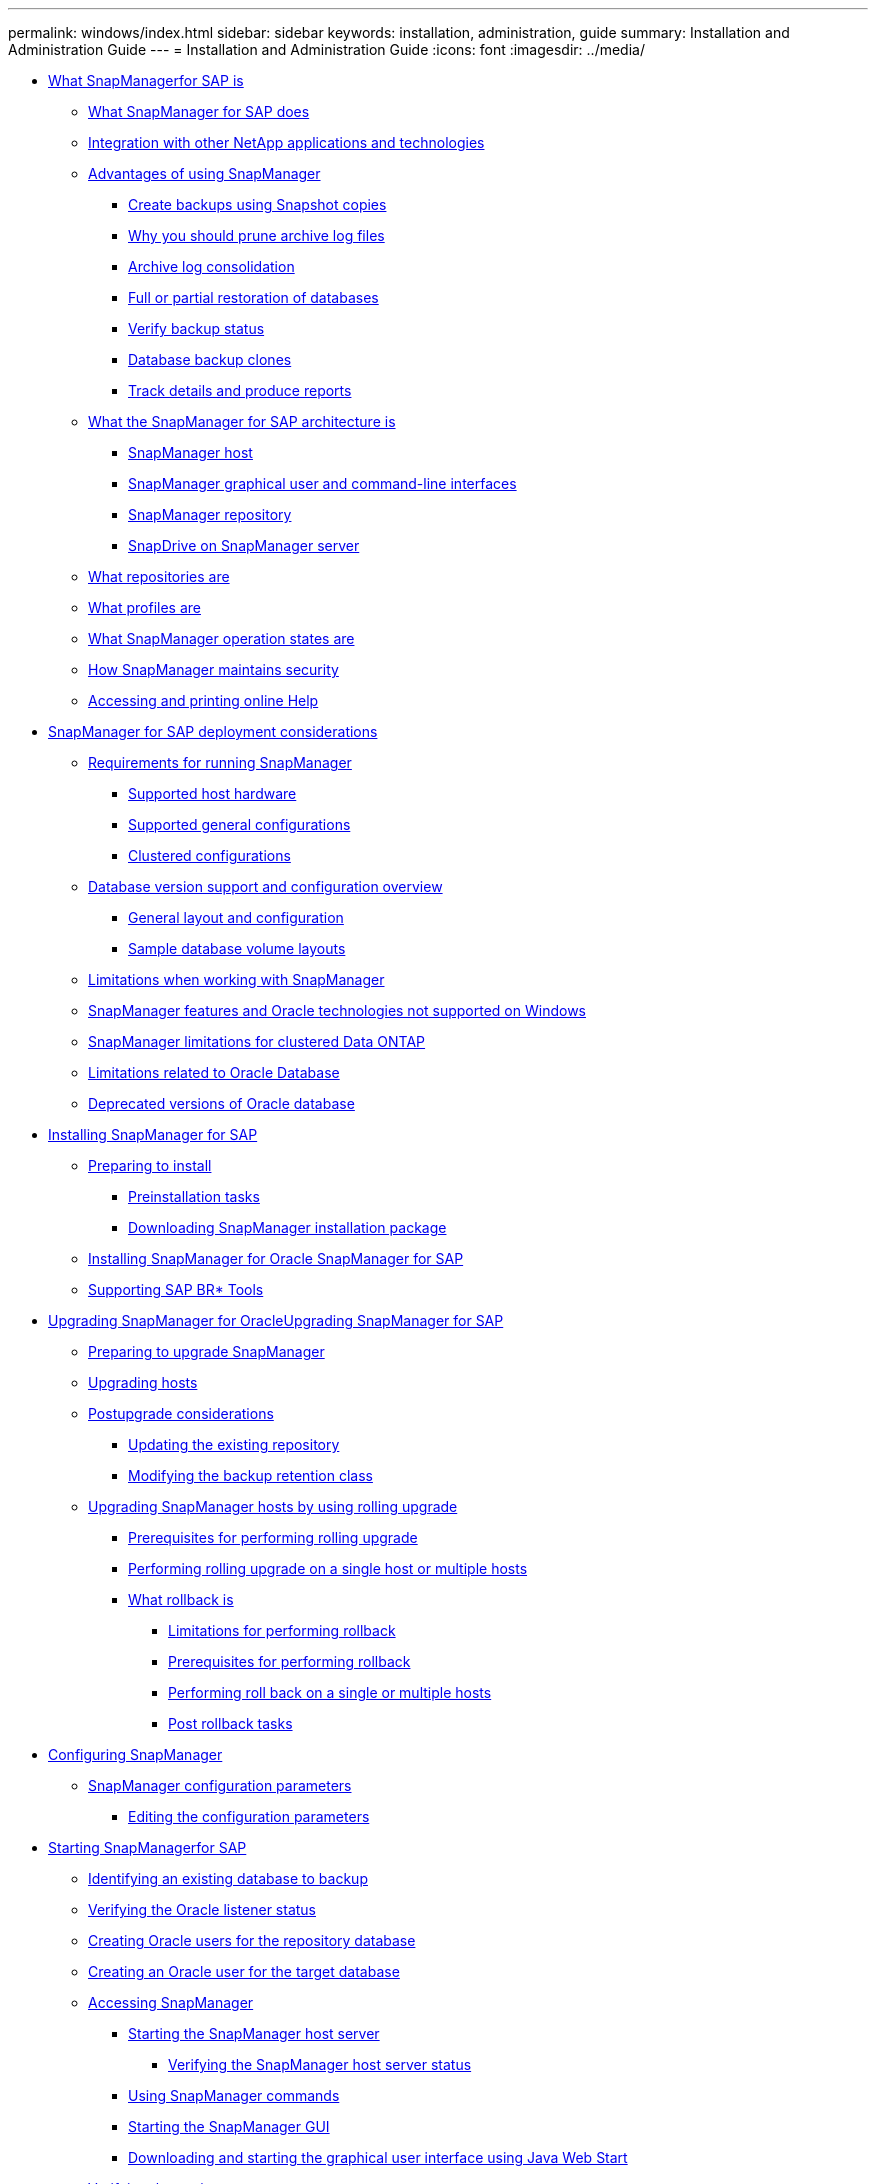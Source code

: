 ---
permalink: windows/index.html
sidebar: sidebar
keywords: installation, administration, guide
summary: Installation and Administration Guide
---
= Installation and Administration Guide
:icons: font
:imagesdir: ../media/

* xref:concept_what_snapmanager_for_oraclefor_sap_is.adoc[What SnapManagerfor SAP is]
 ** xref:concept_what_snapmanager_for_oraclesnapmanager_for_sap_does.adoc[What SnapManager for SAP does]
 ** xref:concept_integration_with_other_netapp_applications_and_technologies.adoc[Integration with other NetApp applications and technologies]
 ** xref:concept_advantages_of_using_snapmanager.adoc[Advantages of using SnapManager]
  *** xref:concept_create_backups_using_snapshot_copies.adoc[Create backups using Snapshot copies]
  *** xref:concept_why_you_should_prune_archive_log_files.adoc[Why you should prune archive log files]
  *** xref:concept_archive_log_consolidation.adoc[Archive log consolidation]
  *** xref:concept_full_or_partial_restoration_of_the_database.adoc[Full or partial restoration of databases]
  *** xref:concept_verify_backup_status.adoc[Verify backup status]
  *** xref:concept_clone_database_backups.adoc[Database backup clones]
  *** xref:concept_track_details_and_produce_reports.adoc[Track details and produce reports]
 ** xref:concept_what_the_snapmanager_architecture_is.adoc[What the SnapManager for SAP architecture is]
  *** xref:concept_snapmanager_host.adoc[SnapManager host]
  *** xref:concept_snapmanager_graphical_user_and_command_line_interfaces.adoc[SnapManager graphical user and command-line interfaces]
  *** xref:concept_snapmanager_repository.adoc[SnapManager repository]
  *** xref:concept_snapdrive_on_snapmanager_server.adoc[SnapDrive on SnapManager server]
 ** xref:concept_what_repositories_are.adoc[What repositories are]
 ** xref:concept_what_profiles_are.adoc[What profiles are]
 ** xref:concept_what_snapmanager_operation_states_are.adoc[What SnapManager operation states are]
 ** xref:concept_snapmanager_security.adoc[How SnapManager maintains security]
 ** xref:task_accessing_and_printing_online_help.adoc[Accessing and printing online Help]
* xref:concept_snapmanager_for_oraclefor_sap_deployment_considerations.adoc[SnapManager for SAP deployment considerations]
 ** xref:concept_requirements_for_running_snapmanager.adoc[Requirements for running SnapManager]
  *** xref:concept_supported_host_hardware.adoc[Supported host hardware]
  *** xref:concept_supported_general_configurations.adoc[Supported general configurations]
  *** xref:concept_clustered_configurations.adoc[Clustered configurations]
 ** xref:concept_database_version_support_and_configuration_overview.adoc[Database version support and configuration overview]
  *** xref:concept_general_layout_and_configuration.adoc[General layout and configuration]
  *** xref:reference_sample_database_volume_layouts.adoc[Sample database volume layouts]
 ** xref:concept_limitations.adoc[Limitations when working with SnapManager]
 ** xref:concept_snapmanager_features_and_oracle_technologies_not_supported_on_windows.adoc[SnapManager features and Oracle technologies not supported on Windows]
 ** xref:concept_snapmanger_limitations_for_clustered_data_ontap.adoc[SnapManager limitations for clustered Data ONTAP]
 ** xref:concept_limitations_related_to_oracle_database.adoc[Limitations related to Oracle Database]
 ** xref:concept_deprecated_versions_of_oracle_database.adoc[Deprecated versions of Oracle database]
* xref:concept_installing_snapmanager_for_oraclesnapmanager_for_sap.adoc[Installing SnapManager for SAP]
 ** xref:concept_preparing_to_install_snapmanager_for_oraclesnapmanager_for_sap.adoc[Preparing to install]
  *** xref:concept_preinstallation_tasks.adoc[Preinstallation tasks]
  *** xref:task_downloading_snapmanager_for_oraclesnapmanager_for_sap_installation_package.adoc[Downloading SnapManager installation package]
 ** xref:task_installing_snapmanager_for_oracle_snapmanager_for_sap.adoc[Installing SnapManager for Oracle SnapManager for SAP]
 ** xref:task_integrating_with_sap_br_tools.adoc[Supporting SAP BR* Tools]
* xref:concept_upgrading_snapmanager_for_oracle_snapmanager_for_sap.adoc[Upgrading SnapManager for OracleUpgrading SnapManager for SAP]
 ** xref:concept_preparing_to_upgrade_snapmanager_for_oracle_snapmanager_for_sap.adoc[Preparing to upgrade SnapManager]
 ** xref:task_upgrading_snapmanager_for_oraclesnapmanager_for_sap_hosts.adoc[Upgrading hosts]
 ** xref:concept_post_upgrade_tasks.adoc[Postupgrade considerations]
  *** xref:task_updating_the_existing_repository.adoc[Updating the existing repository]
  *** xref:task_modifying_the_backup_retention_class.adoc[Modifying the backup retention class]
 ** xref:concept_upgrading_snapmanager_hosts_by_using_rolling_upgrade.adoc[Upgrading SnapManager hosts by using rolling upgrade]
  *** xref:concept_prerequisites_for_performing_rolling_upgrade.adoc[Prerequisites for performing rolling upgrade]
  *** xref:task_performing_rolling_upgrade_on_a_single_host_or_multiple_hosts.adoc[Performing rolling upgrade on a single host or multiple hosts]
  *** xref:concept_what_a_rollback_is.adoc[What rollback is]
   **** xref:concept_limitations_for_performing_a_rollback.adoc[Limitations for performing rollback]
   **** xref:concept_prerequisites_for_performing_a_rollback.adoc[Prerequisites for performing rollback]
   **** xref:task_performing_a_rollback_on_a_single_host_or_multiple_hosts.adoc[Performing roll back on a single or multiple hosts]
   **** xref:task_post_rollback_tasks.adoc[Post rollback tasks]
* xref:concept_configuring_snapmanager_for_oraclesap.adoc[Configuring SnapManager]
 ** xref:reference_snapmanager_configuration_parameters.adoc[SnapManager configuration parameters]
  *** xref:task_editing_the_configuration_parameters.adoc[Editing the configuration parameters]
* xref:task_starting_snapmanager_for_oraclefor_sap.adoc[Starting SnapManagerfor SAP]
 ** xref:task_identifying_an_existing_database_to_backup.adoc[Identifying an existing database to backup]
 ** xref:task_verifying_the_oracle_listener_status.adoc[Verifying the Oracle listener status]
 ** xref:task_creating_oracle_users_for_the_repository_database.adoc[Creating Oracle users for the repository database]
 ** xref:task_creating_an_oracle_user_for_the_target_database.adoc[Creating an Oracle user for the target database]
 ** xref:concept_accessing_snapmanager.adoc[Accessing SnapManager]
  *** xref:task_starting_the_snapmanager_windows_host_server.adoc[Starting the SnapManager host server]
   **** xref:task_verifying_the_snapmanager_windows_host_server_status.adoc[Verifying the SnapManager host server status]
  *** xref:task_using_snapmanager_commands.adoc[Using SnapManager commands]
  *** xref:task_starting_the_snapmanager_graphical_user_interface.adoc[Starting the SnapManager GUI]
  *** xref:task_downloading_and_starting_the_graphical_user_interface_using_java_web_start_windows.adoc[Downloading and starting the graphical user interface using Java Web Start]
 ** xref:task_verifying_the_environment.adoc[Verifying the environment]
  *** xref:task_verifying_snapdrive_for_windows.adoc[Verifying SnapDrive for Windows]
 ** xref:task_creating_repositories.adoc[Creating repositories]
  *** xref:concept_how_to_organize_repositories.adoc[How to organize repositories]
 ** xref:task_order_of_performing_operations.adoc[Order of performing operations]
* xref:concept_managing_security_and_credentials.adoc[Security and credential management]
 ** xref:concept_what_user_authentication_is.adoc[What user authentication is]
 ** xref:task_storing_encrypted_passwords_for_custom_scripts.adoc[Storing encrypted passwords for custom scripts]
 ** xref:task_authorizing_user_access_to_the_repository.adoc[Authorizing access to the repository]
 ** xref:task_authorizing_user_access_to_profiles.adoc[Authorizing access to profiles]
 ** xref:task_viewing_user_credentials.adoc[Viewing user credentials]
 ** xref:task_clearing_user_credentials_for_all_hosts_repositories_and_profiles.adoc[Clearing user credentials for all hosts, repositories, and profiles]
  *** xref:task_setting_credentials_after_clearing_credential_cache.adoc[Setting credentials after clearing the credential cache]
 ** xref:task_deleting_credentials_for_individual_resources.adoc[Deleting credentials for individual resources]
  *** xref:task_deleting_user_credentials_for_repositories.adoc[Deleting user credentials for repositories]
  *** xref:task_deleting_user_credentials_for_hosts.adoc[Deleting user credentials for hosts]
  *** xref:task_deleting_user_credentials_for_profiles.adoc[Deleting user credentials for profiles]
* xref:concept_managing_profiles_for_efficient_backups.adoc[Managing profiles for efficient backups]
 ** xref:task_creating_profiles.adoc[Creating profiles]
 ** xref:concept_snapshot_copy_naming.adoc[Snapshot copy naming]
 ** xref:task_renaming_profiles.adoc[Renaming profiles]
 ** xref:task_changing_profile_passwords.adoc[Changing profile passwords]
 ** xref:task_resetting_profile_password.adoc[Resetting the profile password]
 ** xref:task_authorizing_user_access_to_profiles.adoc[Authorizing access to profiles]
 ** xref:task_verifying_profiles.adoc[Verifying profiles]
 ** xref:task_updating_profiles.adoc[Updating profiles]
 ** xref:task_deleting_profiles.adoc[Deleting profiles]
* xref:concept_database_backup_management.adoc[Backing up databases]
 ** xref:concept_what_snapmanager_database_backups_are.adoc[What SnapManager database backups are]
 ** xref:concept_what_full_and_partial_backups_are.adoc[What full and partial backups are]
  *** xref:concept_backup_types_and_the_number_of_snapshot_copies.adoc[Backup types and the number of Snapshot copies]
  *** xref:concept_full_online_backups.adoc[Full online backups]
  *** xref:concept_partial_online_backups.adoc[Partial online backups]
  *** xref:reference_examples_of_backup_restore_and_recover_operations.adoc[Examples of backup, restore, and recover operations]
 ** xref:concept_about_control_file_and_archive_log_file_handling.adoc[About control file and archive log file handling]
 ** xref:concept_what_database_backup_scheduling_is.adoc[What database backup scheduling is]
 ** xref:task_creating_database_backups.adoc[Creating database backups]
  *** xref:task_pruning_archive_log_files.adoc[Pruning archive log files]
  *** xref:task_consolidating_archive_log_backups.adoc[Consolidating archive log backups]
  *** xref:task_scheduling_archive_log_file_pruning.adoc[Scheduling archive log file pruning]
 ** xref:concept_what_autosupport_is.adoc[What AutoSupport is]
  *** xref:task_adding_storage_systems_to_the_snapmanager_server_host.adoc[Adding storage systems operating in clustered Data ONTAP to the SnapManager server host]
  *** xref:task_enabling_autosupport_in_snapmanager.adoc[Enabling AutoSupport in SnapManager]
  *** xref:task_disabling_autosupport_in_snapmanager.adoc[Disabling AutoSupport in SnapManager]
 ** xref:task_verifying_database_backups.adoc[Verifying database backups]
 ** xref:task_changing_the_backup_retention_policy.adoc[Changing the backup retention policy]
  *** xref:task_retaining_backups_forever.adoc[Retaining backups forever]
  *** xref:task_assigning_backups_with_a_specific_retention_class.adoc[Assigning backups with a specific retention class]
  *** xref:task_changing_the_retention_policy_default_behavior.adoc[Changing the retention policy default behavior]
  *** xref:task_freeing_or_deleting_retention_policy_exempt_backups.adoc[Freeing or deleting retention policy exempt backups]
 ** xref:task_viewing_a_list_of_backups.adoc[Viewing a list of backups]
 ** xref:task_viewing_backup_details.adoc[Viewing backup details]
 ** xref:task_mounting_backups.adoc[Mounting backups]
 ** xref:task_unmounting_backups.adoc[Unmounting backups]
 ** xref:task_freeing_backups.adoc[Freeing backups]
 ** xref:task_deleting_backups.adoc[Deleting backups]
* xref:concept_scheduling_database_backups.adoc[Scheduling database backups]
 ** xref:task_creating_backup_schedules.adoc[Creating backup schedules]
 ** xref:task_updating_a_backup_schedule.adoc[Updating a backup schedule]
 ** xref:task_viewing_a_list_of_scheduled_operations.adoc[Viewing a list of scheduled operations]
 ** xref:task_suspending_backup_schedules.adoc[Suspending backup schedules]
 ** xref:task_resuming_backup_schedules.adoc[Resuming backup schedules]
 ** xref:task_deleting_backup_schedules.adoc[Deleting backup schedules]
* xref:concept_restoring_database_backup.adoc[Restoring database backups]
 ** xref:concept_what_database_restore_is.adoc[What database restore is]
  *** xref:concept_backup_recovery.adoc[Backup recovery]
  *** xref:concept_database_state_needed_for_restore_process.adoc[Database state needed for the restore process]
  *** xref:concept_restore_preview_plans.adoc[What restore preview plans are]
 ** xref:task_previewing_backup_restore_information.adoc[Previewing backup restore information]
 ** xref:task_restoring_backups_on_primary_storage.adoc[Restoring backups on primary storage]
 ** xref:concept_restore_files_from_an_alternate_location.adoc[Restore files from an alternate location]
  *** xref:concept_restore_backups_from_an_alternate_location_overview.adoc[Restore backups from an alternate location overview]
   **** xref:concept_restoration_of_the_data_from_files.adoc[Restoration of the data from files]
   **** xref:concept_restoration_of_the_data_from_file_systems.adoc[Restoration of data from the file system]
  *** xref:task_creating_restore_specifications.adoc[Creating restore specifications]
  *** xref:task_restoring_backups_from_an_alternate_location.adoc[Restoring backups from an alternate location]
* xref:concept_cloning_database_backup.adoc[Cloning database backup]
 ** xref:concept_what_cloning_is.adoc[What Cloning is]
 ** xref:concept_cloning_methods.adoc[Cloning methods]
 ** xref:task_creating_clone_specifications.adoc[Creating clone specifications]
  *** xref:task_cloning_databases_and_using_custom_plugin_scripts.adoc[Cloning databases and using custom plug-in scripts]
 ** xref:task_cloning_databases_from_backups.adoc[Cloning databases from backups]
 ** xref:task_cloning_databases_in_the_current_state.adoc[Cloning databases in the current state]
 ** xref:task_cloning_database_backups_without_resetlogs.adoc[Cloning database backups without resetlogs]
 ** xref:concept_considerations_for_cloning_a_database_to_an_alternate_host.adoc[Considerations for cloning a database to an alternate host]
  *** xref:task_cloning_a_database_to_an_alternate_host.adoc[Cloning a database to an alternate host]
 ** xref:task_viewing_a_list_of_clones.adoc[Viewing a list of clones]
 ** xref:task_viewing_detailed_clone_information.adoc[Viewing detailed clone information]
 ** xref:task_deleting_clones.adoc[Deleting clones]
* xref:concept_introduction_to_data_protection_in_snapmanager.adoc[Introduction to data protection in SnapManager]
 ** xref:concept_how_snapmanager_retains_backups_on_the_local_storage.adoc[How SnapManager retains backups on the local storage]
 ** xref:concept_prerequisites_for_data_protection.adoc[Considerations for performing data protection]
  *** xref:concept_licenses_required_for_data_protection.adoc[Licences required for data protection in SnapManager]
 ** xref:concept_protecting_database_backups_by_using_post_scripts.adoc[Protecting database backups by using postscripts]
  *** xref:reference_sample_post_scripts.adoc[Sample post-scripts]
  *** xref:task_creating_or_updating_post_scripts.adoc[Creating or updating the post scripts]
   **** xref:task_creating_post_processing_task_specification_file.adoc[Creating post-processing, task-specification files]
    ***** xref:task_using_post_processing_task_specification_to_mirror_volumes.adoc[Using post-processing task specification to mirror volumes]
    ***** xref:task_using_post_processing_task_specification_to_vault_qtrees.adoc[Using post-processing task specification to vault qtrees]
* xref:concept_performing_management_operations.adoc[Performing management operations]
 ** xref:task_viewing_a_list_of_operations.adoc[Viewing a list of operations]
 ** xref:task_viewing_operation_details.adoc[Viewing operation details]
 ** xref:task_issuing_commands_from_an_alternate_host.adoc[Issuing commands from an alternate host]
 ** xref:task_checking_the_snapmanager_software_version.adoc[Checking the SnapManager software version]
 ** xref:task_stopping_the_snapmanager_host_server.adoc[Stopping the SnapManager host server]
 ** xref:task_restarting_the_snapmanager_windows_host_server.adoc[Restarting the SnapManager host server]
 ** xref:task_uninstalling_the_software_from_a_windows_host.adoc[Uninstalling SnapManager]
* xref:concept_configuring_e_mail_notification.adoc[Configuring notification]
 ** xref:task_configuring_mail_server_for_a_repository.adoc[Configuring mail server for a repository]
 ** xref:task_configuring_e_mail_notification_for_a_new_profile.adoc[Configuring e-mail notification for a new profile]
  *** xref:task_customizing_e_mail_subject_for_a_new_profile.adoc[Customizing the e-mail subject for a new profile]
 ** xref:task_configuring_e_mail_notification_for_an_existing_profile.adoc[Configuring e-mail notification for an existing profile]
  *** xref:task_customizing_the_email_subject_for_an_existing_profile.adoc[Customizing the e-mail subject for an existing profile]
 ** xref:task_configuring_summary_e_mail_notification_for_multiple_profiles.adoc[Configuring summary e-mail notification for multiple profiles]
 ** xref:task_adding_new_profile_to_summary_notification.adoc[Adding a new profile to summary notification]
 ** xref:task_adding_existing_profile_to_summary_notification.adoc[Adding an existing profile to summary notification]
 ** xref:task_disabling_email_notification_for_multiple_profiles.adoc[Disabling e-mail notification for multiple profiles]
* xref:concept_creating_task_specification_file_and_scripts_for_snapmanager_operations.adoc[Creating task specification file and scripts for SnapManager operations]
 ** xref:task_creating_pretask_post_task_and_policy_scripts.adoc[Creating pretask, post-task, and policy scripts]
  *** xref:concept_operations_in_task_scripts.adoc[Operations in task scripts]
  *** xref:concept_variables_available_in_the_task_scripts_for_backup_operation.adoc[Variables available in the task scripts for the backup operation]
  *** xref:concept_variables_available_in_custom_script_for_restore_operation.adoc[Variables available in the task scripts for the restore operation]
  *** xref:concept_variables_available_in_the_task_scripts_for_clone_operation.adoc[Variables available in the task scripts for clone operation]
  *** xref:concept_error_handling_in_custom_scripts.adoc[Error handling in custom scripts]
 ** xref:task_viewing_sample_plugin_scripts.adoc[Viewing sample plug-in scripts]
 ** xref:task_creating_task_scripts.adoc[Creating task scripts]
 ** xref:task_storing_the_task_scripts.adoc[Storing the task scripts]
 ** xref:task_verifying_installation_of_plugin_scripts.adoc[Verifying the installation of plug-in scripts]
 ** xref:task_creating_a_task_specification_file.adoc[Creating a task specification file]
 ** xref:task_performing_backup_restore_and_clone_operations_using_prescript_and_post_scripts.adoc[Performing backup, restore, and clone operations using prescript and post-scripts]
* xref:concept_updating_storage_controller_name_and_database_hostname_associated_with_a_profile.adoc[Updating storage system name and target database host name associated with a profile]
 ** xref:task_updating_storage_system_name_associated_with_a_profile.adoc[Updating the storage system name associated with a profile]
 ** xref:task_viewing_a_list_of_storage_controllers_associated_with_a_profile.adoc[Viewing a list of storage systems associated with a profile]
 ** xref:task_updating_target_database_hostname_associated_with_a_profile.adoc[Updating the target database host name associated with a profile]
* xref:concept_maintaining_history_of_snapmanager_operations.adoc[Maintaining history of SnapManager operations]
 ** xref:task_configuring_history_for_backup_operation.adoc[Configuring history for backup operation]
 ** xref:task_viewing_a_list_of_snapmanager_history_operation_as_a_report.adoc[Viewing a list of SnapManager operation history]
 ** xref:task_viewing_the_detailed_history_of_a_specific_operation_associated_with_a_profile.adoc[Viewing the detailed history of a specific operation associated with a profile]
 ** xref:task_purging_history_of_snapmanager_operation.adoc[Deleting history of SnapManager operation]
 ** xref:task_removing_history_configuration_associated_with_a_single_profile_or_multiple_profiles.adoc[Removing history settings associated with a single profile or multiple profiles]
 ** xref:task_viewing_snapmanger_history_operation_details.adoc[Viewing SnapManager history configuration details]
* xref:concept_using_br_tools_with_snapmanager_for_sap.adoc[Using BR*Tools with SnapManager for SAP]
 ** xref:concept_what_br_tools_are.adoc[What BR*Tools are]
 ** xref:task_set_the_path_for_br_tools.adoc[Setting the path for BR*Tools]
 ** xref:concept_disabling_client_access_to_snapshot_copies.adoc[Disabling client access to Snapshot copies]
 ** xref:concept_profile_usage_for_br_tools_backups.adoc[Profile usage for BR*Tools backups]
 ** xref:concept_database_backups_created_using_brbackup_and_brarchive.adoc[Database backups created using BRBACKUP and BRARCHIVE]
 ** xref:task_scheduling_backups_with_sap_transaction_db13.adoc[Scheduling backups with SAP transaction DB13]
 ** xref:concept_database_restore_by_using_brrestore_and_brrecover.adoc[Database restore by using BRRESTORE and BRRECOVER]
 ** xref:concept_backing_up_and_restoring_files_using_br_tools.adoc[Backing up and restoring files using BR*Tools]
 ** xref:concept_restoring_a_backup_to_a_different_host.adoc[Restoring a backup to a different host]
* xref:concept_snapmanager_for_oraclefor_sap_command_reference.adoc[SnapManager for SAP command reference]
 ** xref:reference_the_backint_register_sld_command.adoc[The backint register-sld command]
 ** xref:reference_the_smosmsap_server_restart_command.adoc[The smsap_server restart command]
 ** xref:reference_the_smosmsap_server_start_command.adoc[The smsap_server start command]
 ** xref:reference_the_smosmsap_server_status_command.adoc[The smsap_server status command]
 ** xref:reference_the_smosmsap_server_stop_command.adoc[The smsap_server stop command]
 ** xref:reference_the_smosmsapbackup_create_command.adoc[The smsap backup create command]
 ** xref:reference_the_smosmsapbackup_delete_command.adoc[The smsap backup delete command]
 ** xref:reference_the_smosmsapbackup_free_command.adoc[The smsap backup free command]
 ** xref:reference_the_smosmsapbackup_list_command.adoc[The smsap backup list command]
 ** xref:reference_the_smosmsapbackup_mount_command.adoc[The smsap backup mount command]
 ** xref:reference_the_smosmsapbackup_restore_command.adoc[The smsap backup restore command]
 ** xref:reference_the_smosmsapbackup_show_command.adoc[The smsap backup show command]
 ** xref:reference_the_smosmsapbackup_unmount_command.adoc[The smsap backup unmount command]
 ** xref:reference_the_smosmsapbackup_update_command.adoc[The smsap backup update command]
 ** xref:reference_the_smosmsapbackup_verify_command.adoc[The smsap backup verify command]
 ** xref:reference_the_smosmsapclone_create_command.adoc[The smsap clone create command]
 ** xref:reference_the_smosmsapclone_delete_command.adoc[The smsap clone delete command]
 ** xref:reference_the_smosmsapclone_list_command.adoc[The smsap clone list command]
 ** xref:reference_the_smosmsapclone_show_command.adoc[The smsap clone show command]
 ** xref:reference_the_smosmsapclone_template_command.adoc[The smsap clone template command]
 ** xref:reference_the_smosmsap_clone_update_command.adoc[The smsap clone update command]
 ** xref:reference_the_smosmsap_clone_detach_command.adoc[The smsap clone detach command]
 ** xref:reference_the_smosmsapcmdfile_command.adoc[The smsap cmdfile command]
 ** xref:reference_the_smosmsapcredential_clear_command.adoc[The smsap credential clear command]
 ** xref:reference_the_smosmsapcredential_delete_command.adoc[The smsap credential delete command]
 ** xref:reference_the_smosmsapcredential_list_command.adoc[The smsap credential list command]
 ** xref:reference_the_smosmsapcredential_set_command.adoc[The smsap credential set command]
 ** xref:reference_the_smosmsap_history_list_command.adoc[The smsap history list command]
 ** xref:reference_the_smosmsap_history_operation_show_command.adoc[The smsap history operation-show command]
 ** xref:reference_the_smosmsap_history_purge_command.adoc[The smsap history purge command]
 ** xref:reference_the_smosmsap_history_remove_command.adoc[The smsap history remove command]
 ** xref:reference_the_smosmsap_history_set_command.adoc[The smsap history set command]
 ** xref:reference_the_smo_smsap_history_show_command.adoc[The smsap history show command]
 ** xref:reference_the_smosmsaphelp_command.adoc[The smsap help command]
 ** xref:reference_the_smo_notification_removesummarynotification_command.adoc[The smsap notification remove-summary-notification command]
 ** xref:reference_the_smosmsap_notification_updatesummarynotification_command.adoc[The smsap notification update-summary-notification command]
 ** xref:reference_the_smosmsap_notification_set_command.adoc[The smsap notification set command]
 ** xref:reference_the_smosmsapoperation_dump_command.adoc[The smsap operation dump command]
 ** xref:reference_the_smosmsapoperation_list_command.adoc[The smsap operation list command]
 ** xref:reference_the_smosmsap_operation_show_command.adoc[The smsap operation show command]
 ** xref:reference_the_smosmsap_password_reset_command.adoc[The smsap password reset command]
 ** xref:reference_the_smosmsapprofile_create_command.adoc[The smsap profile create command]
 ** xref:reference_the_smosmsapprofile_delete_command.adoc[The smsap profile delete command]
 ** xref:reference_the_smosmsapprofile_dump_command.adoc[The smsap profile dump command]
 ** xref:reference_the_smosmsapprofile_list_command.adoc[The smsap profile list command]
 ** xref:reference_the_smosmsapprofile_show_command.adoc[The smsap profile show command]
 ** xref:reference_the_smosmsapprofile_sync_command.adoc[The smsap profile sync command]
 ** xref:reference_the_smosmsapprofile_update_command.adoc[The smsap profile update command]
 ** xref:reference_the_smosmsapprofile_verify_command.adoc[The smsap profile verify command]
 ** xref:reference_the_smosmsaprepository_create_command.adoc[The smsap repository create command]
 ** xref:reference_the_smosmsaprepository_delete_command.adoc[The smsap repository delete command]
 ** xref:reference_the_smosmsap_repository_rollingback_command.adoc[The smsap repository rollback command]
 ** xref:reference_the_smosmsap_repository_rollingupgrade.adoc[The smsap repository rollingupgrade command]
 ** xref:reference_the_smosmsaprepository_show_command.adoc[The smsap repository show command]
 ** xref:reference_the_smosmsaprepository_update_command.adoc[The smsap repository update command]
 ** xref:reference_the_smosmsap_schedule_create_command.adoc[The smsap schedule create command]
 ** xref:reference_the_smosmsap_schedule_delete_command.adoc[The smsap schedule delete command]
 ** xref:reference_the_smosmsap_schedule_list_command.adoc[The smsap schedule list command]
 ** xref:reference_the_smosmsap_schedule_resume_command.adoc[The smsap schedule resume command]
 ** xref:reference_the_smosmsap_schedule_suspend_command.adoc[The smsap schedule suspend command]
 ** xref:reference_the_smosmsap_schedule_update_command.adoc[The smsap schedule update command]
 ** xref:reference_the_smosmsap_storage_list_command.adoc[The smsap storage list command]
 ** xref:reference_the_smosmsap_storage_rename_command.adoc[The smsap storage rename command]
 ** xref:reference_the_smosmsapsystem_dump_command.adoc[The smsap system dump command]
 ** xref:reference_the_smosmsapsystem_verify_command.adoc[The smsap system verify command]
 ** xref:reference_the_smosmsapversion_command.adoc[The smsap version command]
* xref:reference_troubleshooting_snapmanager.adoc[Troubleshooting SnapManager]
 ** xref:concept_dump_files.adoc[Dump files]
  *** xref:task_creating_operation_level_dump_files.adoc[Creating operation-level dump files]
  *** xref:task_creating_profile_level_dump_files.adoc[Creating profile-level dump files]
  *** xref:task_creating_system_level_dump_files.adoc[Creating system-level dump files]
  *** xref:reference_how_to_locate_dump_files.adoc[How to locate dump files]
  *** xref:concept_how_to_collect_dump_files.adoc[How to collect dump files]
  *** xref:concept_collecting_additional_log_information_for_easier_debugging.adoc[Collecting additional log information for easier debugging]
 ** xref:reference_troubleshooting_clone_issues.adoc[Troubleshooting clone issues]
 ** xref:reference_troubleshooting_graphical_user_interface_issues.adoc[Troubleshooting graphical user interface issues]
 ** xref:reference_troubleshooting_known_issues.adoc[Troubleshooting known issues]
 ** xref:reference_running_multiple_parallel_operations_fail_in_snapmanager.adoc[Running multiple parallel operations fails in SnapManager]
 ** xref:reference_unable_to_restore_rac_database_from_one_of_the_rac_nodes_where_the_profile_was_not_created.adoc[Unable to restore RAC database from one of the RAC nodes where the profile was not created]
 ** xref:reference_where_to_go_for_more_information.adoc[Where to go for more information]
* xref:reference_error_message_classifications.adoc[Error message classifications]
* xref:reference_error_messages.adoc[Error messages]
* xref:reference_copyright.adoc[Copyright information]
* xref:reference_trademark.adoc[Trademark information]
* xref:concept_how_to_send_comments_about_documentation_and_receive_update_notifications_netapp_post_preface.adoc[How to send comments about documentation and receive update notifications]
